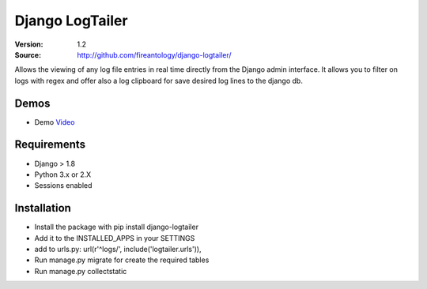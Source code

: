 =================================
Django LogTailer
=================================

:Version: 1.2
:Source: http://github.com/fireantology/django-logtailer/


Allows the viewing of any log file entries in real time directly from the Django admin interface.
It allows you to filter on logs with regex and offer also a log clipboard for save desired log lines to the django db.

Demos
========
- Demo `Video`_

.. _`Video`: http://www.vimeo.com/28891014

Requirements
=============

- Django > 1.8
- Python 3.x or 2.X
- Sessions enabled

Installation
============

- Install the package with pip install django-logtailer
- Add it to the INSTALLED_APPS in your SETTINGS
- add to urls.py: url(r'^logs/', include('logtailer.urls')),
- Run manage.py migrate for create the required tables
- Run manage.py collectstatic

